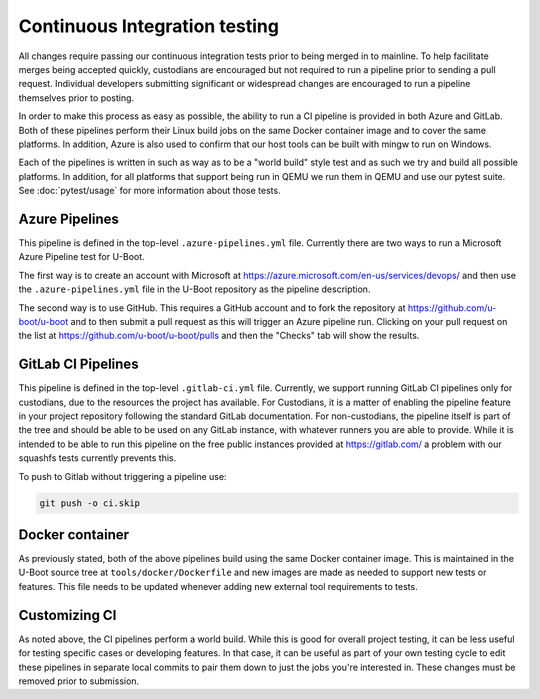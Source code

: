 .. SPDX-License-Identifier: GPL-2.0+

Continuous Integration testing
==============================

All changes require passing our continuous integration tests prior to being
merged in to mainline.  To help facilitate merges being accepted quickly,
custodians are encouraged but not required to run a pipeline prior to sending a
pull request.  Individual developers submitting significant or widespread
changes are encouraged to run a pipeline themselves prior to posting.

In order to make this process as easy as possible, the ability to run a CI
pipeline is provided in both Azure and GitLab.  Both of these pipelines perform
their Linux build jobs on the same Docker container image and to cover the same
platforms.  In addition, Azure is also used to confirm that our host tools can
be built with mingw to run on Windows.

Each of the pipelines is written in such as way as to be a "world build" style
test and as such we try and build all possible platforms.  In addition, for all
platforms that support being run in QEMU we run them in QEMU and use our pytest
suite.  See :doc:`pytest/usage` for more information about those tests.

Azure Pipelines
---------------

This pipeline is defined in the top-level ``.azure-pipelines.yml`` file.
Currently there are two ways to run a Microsoft Azure Pipeline test for U-Boot.

The first way is to create an account with Microsoft at
https://azure.microsoft.com/en-us/services/devops/ and then use the
``.azure-pipelines.yml`` file in the U-Boot repository as the pipeline
description.

The second way is to use GitHub.  This requires a GitHub account
and to fork the repository at https://github.com/u-boot/u-boot and to then
submit a pull request as this will trigger an Azure pipeline run.  Clicking on
your pull request on the list at https://github.com/u-boot/u-boot/pulls and
then the "Checks" tab will show the results.

GitLab CI Pipelines
-------------------

This pipeline is defined in the top-level ``.gitlab-ci.yml`` file.  Currently,
we support running GitLab CI pipelines only for custodians, due to the
resources the project has available.  For Custodians, it is a matter of
enabling the pipeline feature in your project repository following the standard
GitLab documentation.  For non-custodians, the pipeline itself is part of the
tree and should be able to be used on any GitLab instance, with whatever
runners you are able to provide.  While it is intended to be able to run this
pipeline on the free public instances provided at https://gitlab.com/ a problem
with our squashfs tests currently prevents this.

To push to Gitlab without triggering a pipeline use:

.. code-block:: bash

    git push -o ci.skip

Docker container
----------------

As previously stated, both of the above pipelines build using the same Docker
container image.  This is maintained in the U-Boot source tree at
``tools/docker/Dockerfile`` and new images are made as needed to support new
tests or features.  This file needs to be updated whenever adding new external
tool requirements to tests.

Customizing CI
--------------

As noted above, the CI pipelines perform a world build.  While this is good for
overall project testing, it can be less useful for testing specific cases or
developing features.  In that case, it can be useful as part of your own
testing cycle to edit these pipelines in separate local commits to pair them
down to just the jobs you're interested in.  These changes must be removed
prior to submission.
